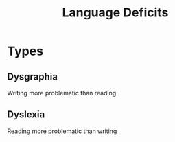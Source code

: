 :PROPERTIES:
:ID:       f631f113-3c91-4803-8ed8-50ab5dcd038d
:END:
#+title: Language Deficits

* Types
** Dysgraphia
Writing more problematic than reading
** Dyslexia
Reading more problematic than writing
